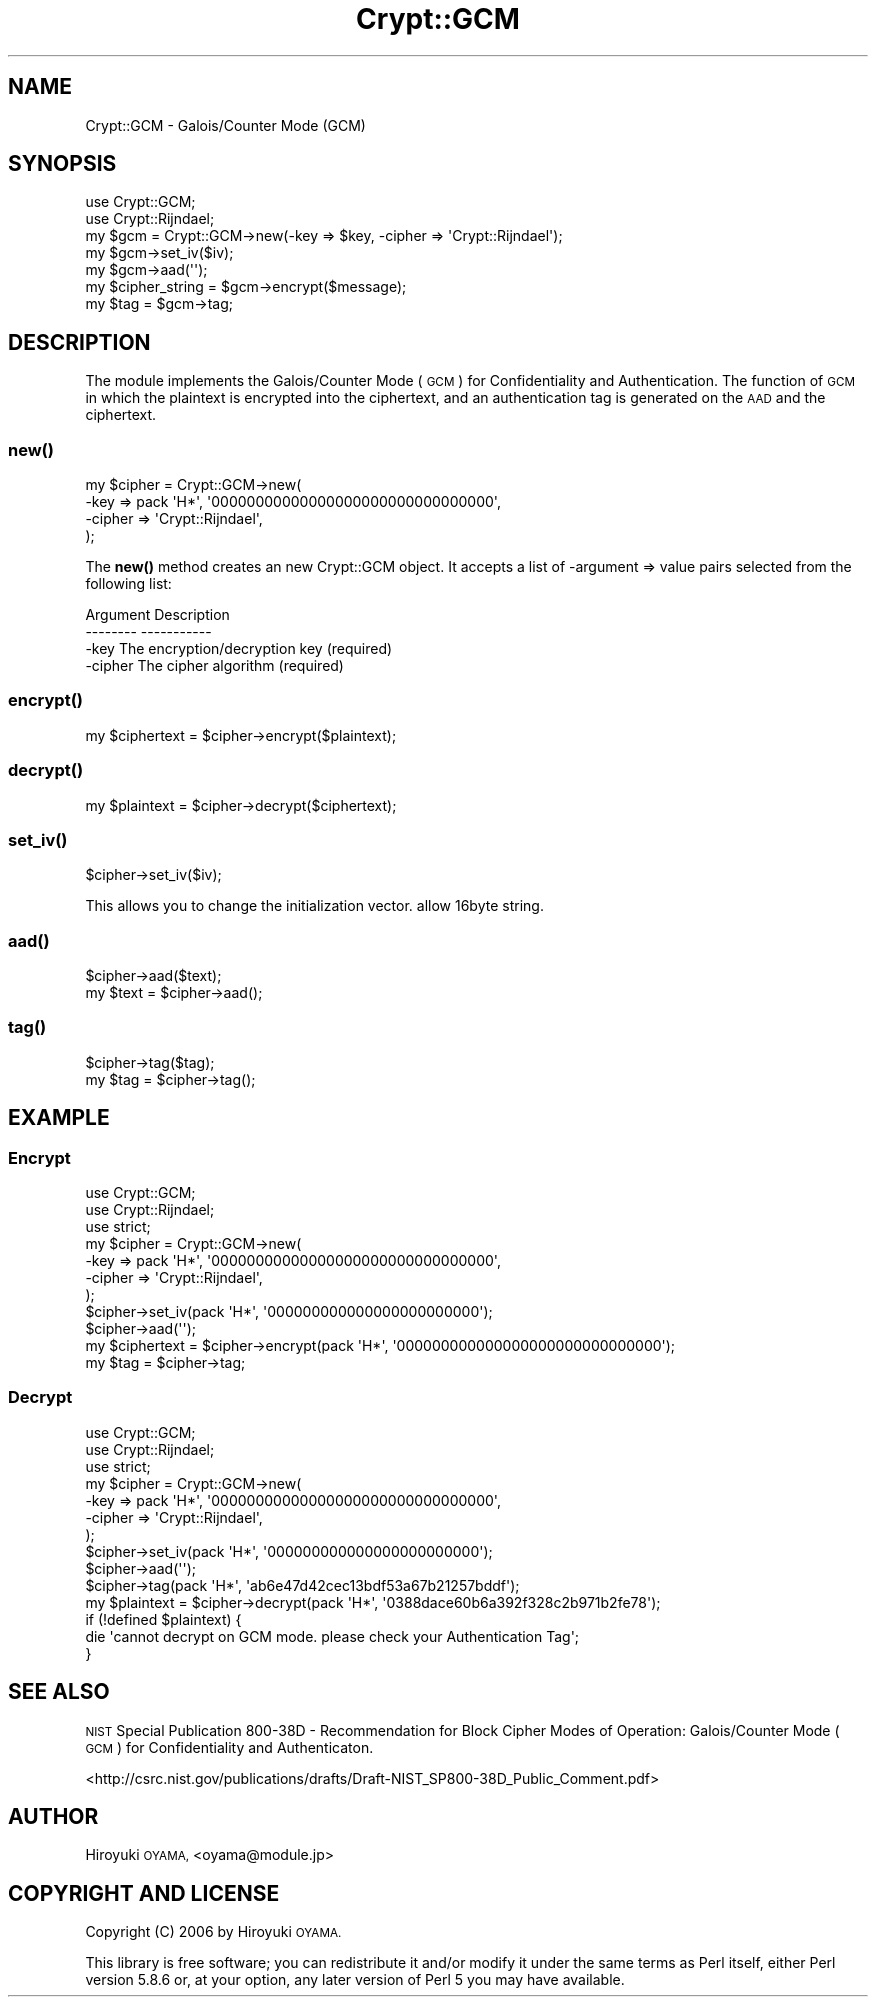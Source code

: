 .\" Automatically generated by Pod::Man 4.14 (Pod::Simple 3.40)
.\"
.\" Standard preamble:
.\" ========================================================================
.de Sp \" Vertical space (when we can't use .PP)
.if t .sp .5v
.if n .sp
..
.de Vb \" Begin verbatim text
.ft CW
.nf
.ne \\$1
..
.de Ve \" End verbatim text
.ft R
.fi
..
.\" Set up some character translations and predefined strings.  \*(-- will
.\" give an unbreakable dash, \*(PI will give pi, \*(L" will give a left
.\" double quote, and \*(R" will give a right double quote.  \*(C+ will
.\" give a nicer C++.  Capital omega is used to do unbreakable dashes and
.\" therefore won't be available.  \*(C` and \*(C' expand to `' in nroff,
.\" nothing in troff, for use with C<>.
.tr \(*W-
.ds C+ C\v'-.1v'\h'-1p'\s-2+\h'-1p'+\s0\v'.1v'\h'-1p'
.ie n \{\
.    ds -- \(*W-
.    ds PI pi
.    if (\n(.H=4u)&(1m=24u) .ds -- \(*W\h'-12u'\(*W\h'-12u'-\" diablo 10 pitch
.    if (\n(.H=4u)&(1m=20u) .ds -- \(*W\h'-12u'\(*W\h'-8u'-\"  diablo 12 pitch
.    ds L" ""
.    ds R" ""
.    ds C` ""
.    ds C' ""
'br\}
.el\{\
.    ds -- \|\(em\|
.    ds PI \(*p
.    ds L" ``
.    ds R" ''
.    ds C`
.    ds C'
'br\}
.\"
.\" Escape single quotes in literal strings from groff's Unicode transform.
.ie \n(.g .ds Aq \(aq
.el       .ds Aq '
.\"
.\" If the F register is >0, we'll generate index entries on stderr for
.\" titles (.TH), headers (.SH), subsections (.SS), items (.Ip), and index
.\" entries marked with X<> in POD.  Of course, you'll have to process the
.\" output yourself in some meaningful fashion.
.\"
.\" Avoid warning from groff about undefined register 'F'.
.de IX
..
.nr rF 0
.if \n(.g .if rF .nr rF 1
.if (\n(rF:(\n(.g==0)) \{\
.    if \nF \{\
.        de IX
.        tm Index:\\$1\t\\n%\t"\\$2"
..
.        if !\nF==2 \{\
.            nr % 0
.            nr F 2
.        \}
.    \}
.\}
.rr rF
.\" ========================================================================
.\"
.IX Title "Crypt::GCM 3"
.TH Crypt::GCM 3 "2007-10-27" "perl v5.32.0" "User Contributed Perl Documentation"
.\" For nroff, turn off justification.  Always turn off hyphenation; it makes
.\" way too many mistakes in technical documents.
.if n .ad l
.nh
.SH "NAME"
Crypt::GCM \- Galois/Counter Mode (GCM)
.SH "SYNOPSIS"
.IX Header "SYNOPSIS"
.Vb 2
\&  use Crypt::GCM;
\&  use Crypt::Rijndael;
\&  
\&  my $gcm = Crypt::GCM\->new(\-key => $key, \-cipher => \*(AqCrypt::Rijndael\*(Aq);
\&  my $gcm\->set_iv($iv);
\&  my $gcm\->aad(\*(Aq\*(Aq);
\&  my $cipher_string = $gcm\->encrypt($message);
\&  my $tag = $gcm\->tag;
.Ve
.SH "DESCRIPTION"
.IX Header "DESCRIPTION"
The module implements the Galois/Counter Mode (\s-1GCM\s0) for Confidentiality and Authentication. The function of \s-1GCM\s0 in which the plaintext is encrypted into the ciphertext, and an authentication tag is generated on the \s-1AAD\s0 and the ciphertext.
.SS "\fBnew()\fP"
.IX Subsection "new()"
.Vb 4
\&  my $cipher = Crypt::GCM\->new(
\&      \-key    => pack \*(AqH*\*(Aq, \*(Aq00000000000000000000000000000000\*(Aq,
\&      \-cipher => \*(AqCrypt::Rijndael\*(Aq,
\&  );
.Ve
.PP
The \fBnew()\fR method creates an new Crypt::GCM object. It accepts a list of \-argument => value pairs selected from the following list:
.PP
.Vb 3
\&  Argument     Description
\&  \-\-\-\-\-\-\-\-     \-\-\-\-\-\-\-\-\-\-\-
\&  \-key         The encryption/decryption key (required)
\&  
\&  \-cipher      The cipher algorithm (required)
.Ve
.SS "\fBencrypt()\fP"
.IX Subsection "encrypt()"
.Vb 1
\&  my $ciphertext = $cipher\->encrypt($plaintext);
.Ve
.SS "\fBdecrypt()\fP"
.IX Subsection "decrypt()"
.Vb 1
\&  my $plaintext = $cipher\->decrypt($ciphertext);
.Ve
.SS "\fBset_iv()\fP"
.IX Subsection "set_iv()"
.Vb 1
\&  $cipher\->set_iv($iv);
.Ve
.PP
This allows you to change the initialization vector. allow 16byte string.
.SS "\fBaad()\fP"
.IX Subsection "aad()"
.Vb 2
\&  $cipher\->aad($text);
\&  my $text = $cipher\->aad();
.Ve
.SS "\fBtag()\fP"
.IX Subsection "tag()"
.Vb 2
\&  $cipher\->tag($tag);
\&  my $tag = $cipher\->tag();
.Ve
.SH "EXAMPLE"
.IX Header "EXAMPLE"
.SS "Encrypt"
.IX Subsection "Encrypt"
.Vb 3
\&  use Crypt::GCM;
\&  use Crypt::Rijndael;
\&  use strict;
\&  
\&  my $cipher = Crypt::GCM\->new(
\&      \-key => pack \*(AqH*\*(Aq, \*(Aq00000000000000000000000000000000\*(Aq,
\&      \-cipher => \*(AqCrypt::Rijndael\*(Aq,
\&  );
\&  $cipher\->set_iv(pack \*(AqH*\*(Aq, \*(Aq000000000000000000000000\*(Aq);
\&  $cipher\->aad(\*(Aq\*(Aq);
\&  my $ciphertext = $cipher\->encrypt(pack \*(AqH*\*(Aq, \*(Aq000000000000000000000000000000\*(Aq);
\&  my $tag = $cipher\->tag;
.Ve
.SS "Decrypt"
.IX Subsection "Decrypt"
.Vb 3
\&  use Crypt::GCM;
\&  use Crypt::Rijndael;
\&  use strict;
\&  
\&  my $cipher = Crypt::GCM\->new(
\&      \-key => pack \*(AqH*\*(Aq, \*(Aq00000000000000000000000000000000\*(Aq,
\&      \-cipher => \*(AqCrypt::Rijndael\*(Aq,
\&  );
\&  $cipher\->set_iv(pack \*(AqH*\*(Aq, \*(Aq000000000000000000000000\*(Aq);
\&  $cipher\->aad(\*(Aq\*(Aq);
\&  $cipher\->tag(pack \*(AqH*\*(Aq, \*(Aqab6e47d42cec13bdf53a67b21257bddf\*(Aq);
\&  my $plaintext = $cipher\->decrypt(pack \*(AqH*\*(Aq, \*(Aq0388dace60b6a392f328c2b971b2fe78\*(Aq);
\&  if (!defined $plaintext) {
\&      die \*(Aqcannot decrypt on GCM mode. please check your Authentication Tag\*(Aq;
\&  }
.Ve
.SH "SEE ALSO"
.IX Header "SEE ALSO"
\&\s-1NIST\s0 Special Publication 800\-38D \- Recommendation for Block Cipher Modes of Operation: Galois/Counter Mode (\s-1GCM\s0) for Confidentiality and Authenticaton.
.PP
<http://csrc.nist.gov/publications/drafts/Draft\-NIST_SP800\-38D_Public_Comment.pdf>
.SH "AUTHOR"
.IX Header "AUTHOR"
Hiroyuki \s-1OYAMA,\s0 <oyama@module.jp>
.SH "COPYRIGHT AND LICENSE"
.IX Header "COPYRIGHT AND LICENSE"
Copyright (C) 2006 by Hiroyuki \s-1OYAMA.\s0
.PP
This library is free software; you can redistribute it and/or modify
it under the same terms as Perl itself, either Perl version 5.8.6 or,
at your option, any later version of Perl 5 you may have available.
